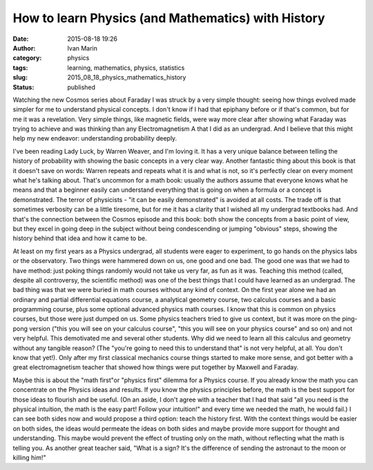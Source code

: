 How to learn Physics (and Mathematics) with History
###################################################
:date: 2015-08-18 19:26
:author: Ivan Marin
:category: physics
:tags: learning, mathematics, physics, statistics
:slug: 2015_08_18_physics_mathematics_history
:status: published

Watching the new Cosmos series about Faraday I was struck by a very
simple thought: seeing how things evolved made simpler for me to
understand physical concepts. I don't know if I had that epiphany before
or if that's common, but for me it was a revelation. Very simple things,
like magnetic fields, were way more clear after showing what Faraday was
trying to achieve and was thinking than any Electromagnetism A that I
did as an undergrad. And I believe that this might help my new endeavor:
understanding probability deeply.

I've been reading Lady Luck, by Warren Weaver, and I'm loving it. It has
a very unique balance between telling the history of probability with
showing the basic concepts in a very clear way. Another fantastic thing
about this book is that it doesn't save on words: Warren repeats and
repeats what it is and what is not, so it's perfectly clear on every
moment what he's talking about. That's uncommon for a math book: usually
the authors assume that everyone knows what he means and that a beginner
easily can understand everything that is going on when a formula or a
concept is demonstrated. The terror of physicists - "it can be easily
demonstrated" is avoided at all costs. The trade off is that sometimes
verbosity can be a little tiresome, but for me it has a clarity that I
wished all my undergrad textbooks had. And that's the connection between
the Cosmos episode and this book: both show the concepts from a basic
point of view, but they excel in going deep in the subject without being
condescending or jumping "obvious" steps, showing the history behind
that idea and how it came to be.

At least on my first years as a Physics undergrad, all students were
eager to experiment, to go hands on the physics labs or the observatory.
Two things were hammered down on us, one good and one bad. The good one
was that we had to have method: just poking things randomly would not
take us very far, as fun as it was. Teaching this method (called,
despite all controversy, the scientific method) was one of the best
things that I could have learned as an undergrad. The bad thing was that
we were buried in math courses without any kind of context. On the first
year alone we had an ordinary and partial differential equations course,
a analytical geometry course, two calculus courses and a basic
programming course, plus some optional advanced physics math courses. I
know that this is common on physics courses, but those were just dumped
on us. Some physics teachers tried to give us context, but it was more
on the ping-pong version ("this you will see on your calculus course",
"this you will see on your physics course" and so on) and not very
helpful. This demotivated me and several other students. Why did we need
to learn all this calculus and geometry without any tangible reason?
(The "you're going to need this to understand that" is not very helpful,
at all. You don't know that yet!). Only after my first classical
mechanics course things started to make more sense, and got better with
a great electromagnetism teacher that showed how things were put
together by Maxwell and Faraday.

Maybe this is about the "math first"or "physics first" dilemma for a
Physics course. If you already know the math you can concentrate on the
Physics ideas and results. If you know the physics principles before,
the math is the best support for those ideas to flourish and be useful.
(On an aside, I don't agree with a teacher that I had that said "all you
need is the physical intuition, the math is the easy part! Follow your
intuition!" and every time we needed the math, he would fail.) I can see
both sides now and would propose a third option: teach the history
first. With the context things would be easier on both sides, the ideas
would permeate the ideas on both sides and maybe provide more support
for thought and understanding. This maybe would prevent the effect of
trusting only on the math, without reflecting what the math is telling
you. As another great teacher said, "What is a sign? It's the difference
of sending the astronaut to the moon or killing him!"
